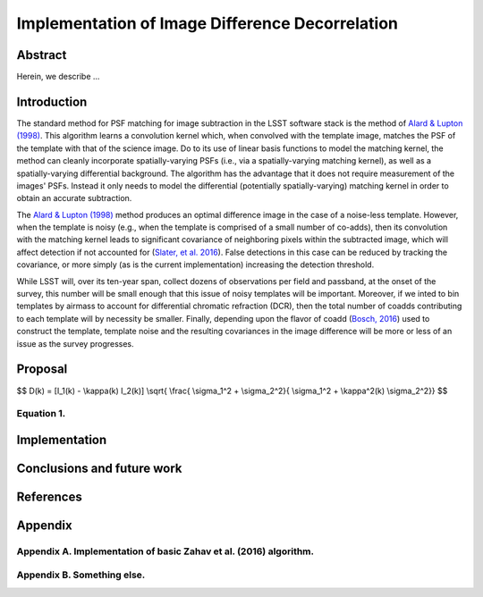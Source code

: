 Implementation of Image Difference Decorrelation
================================================

.. raw:: html

   <script type="text/javascript" src="http://cdn.mathjax.org/mathjax/latest/MathJax.js?config=default"></script>

Abstract
--------

Herein, we describe ...

Introduction
------------

The standard method for PSF matching for image subtraction in the LSST
software stack is the method of `Alard & Lupton
(1998) <http://adsabs.harvard.edu/abs/1998ApJ...503..325A>`__. This
algorithm learns a convolution kernel which, when convolved with the
template image, matches the PSF of the template with that of the science
image. Do to its use of linear basis functions to model the matching
kernel, the method can cleanly incorporate spatially-varying PSFs (i.e.,
via a spatially-varying matching kernel), as well as a spatially-varying
differential background. The algorithm has the advantage that it does
not require measurement of the images' PSFs. Instead it only needs to
model the differential (potentially spatially-varying) matching kernel
in order to obtain an accurate subtraction.

The `Alard & Lupton
(1998) <http://adsabs.harvard.edu/abs/1998ApJ...503..325A>`__ method
produces an optimal difference image in the case of a noise-less
template. However, when the template is noisy (e.g., when the template
is comprised of a small number of co-adds), then its convolution with
the matching kernel leads to significant covariance of neighboring
pixels within the subtracted image, which will affect detection if not
accounted for (`Slater, et al. 2016 <http://dmtn-006.lsst.io>`__). False
detections in this case can be reduced by tracking the covariance, or
more simply (as is the current implementation) increasing the detection
threshold.

While LSST will, over its ten-year span, collect dozens of observations
per field and passband, at the onset of the survey, this number will be
small enough that this issue of noisy templates will be important.
Moreover, if we inted to bin templates by airmass to account for
differential chromatic refraction (DCR), then the total number of coadds
contributing to each template will by necessity be smaller. Finally,
depending upon the flavor of coadd (`Bosch,
2016 <http://dmtn-015.lsst.io>`__) used to construct the template,
template noise and the resulting covariances in the image difference
will be more or less of an issue as the survey progresses.

Proposal
--------

$$ D(k) = [I\_1(k) - \\kappa(k) I\_2(k)] \\sqrt{ \\frac{ \\sigma\_1^2 +
\\sigma\_2^2}{ \\sigma\_1^2 + \\kappa^2(k) \\sigma\_2^2}} $$

.. raw:: html

   <p align="center">

Equation 1.
~~~~~~~~~~~

.. raw:: html

   </p>

Implementation
--------------

Conclusions and future work
---------------------------

References
----------

Appendix
--------

Appendix A. Implementation of basic Zahav et al. (2016) algorithm.
~~~~~~~~~~~~~~~~~~~~~~~~~~~~~~~~~~~~~~~~~~~~~~~~~~~~~~~~~~~~~~~~~~

Appendix B. Something else.
~~~~~~~~~~~~~~~~~~~~~~~~~~~

